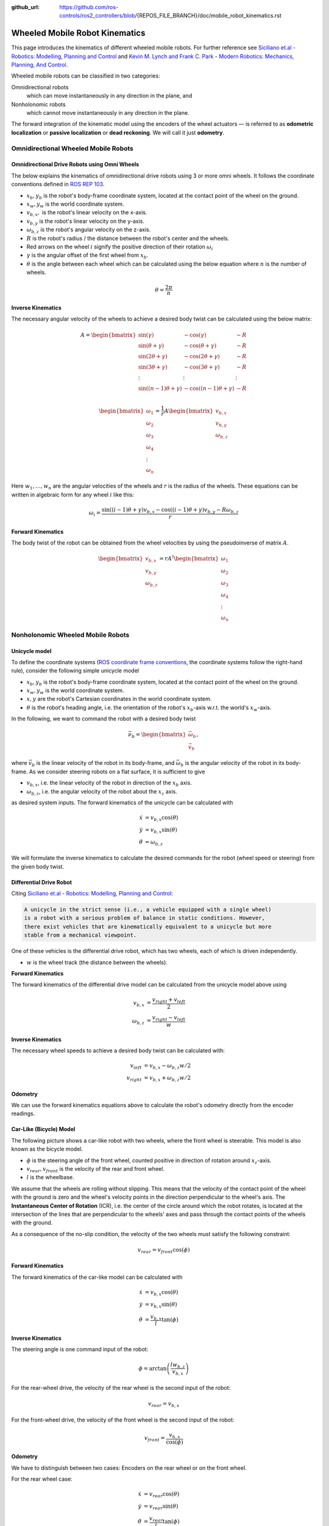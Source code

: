 :github_url: https://github.com/ros-controls/ros2_controllers/blob/{REPOS_FILE_BRANCH}/doc/mobile_robot_kinematics.rst

.. _mobile_robot_kinematics:

Wheeled Mobile Robot Kinematics
--------------------------------------------------------------

.. _siciliano: https://link.springer.com/book/10.1007/978-1-84628-642-1
.. _modern_robotics: http://modernrobotics.org/

This page introduces the kinematics of different wheeled mobile robots. For further reference see `Siciliano et.al - Robotics: Modelling, Planning and Control <siciliano_>`_ and `Kevin M. Lynch and Frank C. Park - Modern Robotics: Mechanics, Planning, And Control <modern_robotics_>`_.

Wheeled mobile robots can be classified in two categories:

Omnidirectional robots
  which can move instantaneously in any direction in the plane, and

Nonholonomic robots
  which cannot move instantaneously in any direction in the plane.

The forward integration of the kinematic model using the encoders of the wheel actuators — is referred to as **odometric localization** or **passive localization** or **dead reckoning**. We will call it just **odometry**.

Omnidirectional Wheeled Mobile Robots
.....................................

Omnidirectional Drive Robots using Omni Wheels
,,,,,,,,,,,,,,,,,,,,,,,,,,,,,,,,,,,,,,,,,,,,,,

The below explains the kinematics of omnidirectional drive robots using 3 or more omni wheels.
It follows the coordinate conventions defined in `ROS REP 103 <https://www.ros.org/reps/rep-0103.html>`__.

.. image:: images/omni_wheel_omnidirectional_drive.svg
   :width: 550
   :align: center
   :alt: Omnidirectional Drive Robot using Omni Wheels

* :math:`x_b,y_b` is the robot's body-frame coordinate system, located at the contact point of the wheel on the ground.
* :math:`x_w,y_w` is the world coordinate system.
* :math:`v_{b,x},` is the robot's linear velocity on the x-axis.
* :math:`v_{b,y}` is the robot's linear velocity on the y-axis.
* :math:`\omega_{b,z}` is the robot's angular velocity on the z-axis.
* :math:`R` is the robot's radius / the distance between the robot's center and the wheels.
* Red arrows on the wheel :math:`i` signify the positive direction of their rotation :math:`\omega_i`
* :math:`\gamma` is the angular offset of the first wheel from :math:`x_b`.
* :math:`\theta` is the angle between each wheel which can be calculated using the below equation where :math:`n` is the number of wheels.

.. math::

   θ = \frac{2\pi}{n}

**Inverse Kinematics**

The necessary angular velocity of the wheels to achieve a desired body twist can be calculated using the below matrix:

.. math::

  A =
  \begin{bmatrix}
    \sin(\gamma) & -\cos(\gamma) & -R  \\
    \sin(\theta + \gamma) & -\cos(\theta + \gamma) & -R\\
    \sin(2\theta + \gamma) & -\cos(2\theta + \gamma) & -R\\
    \sin(3\theta + \gamma) & -\cos(3\theta + \gamma) & -R\\
    \vdots & \vdots & \vdots\\
    \sin((n-1)\theta + \gamma) & -\cos((n-1)\theta + \gamma) & -R\\
  \end{bmatrix}

.. math::

  \begin{bmatrix}
    \omega_1\\
    \omega_2\\
    \omega_3\\
    \omega_4\\
    \vdots\\
    \omega_n
  \end{bmatrix} =
  \frac{1}{r}
  A
  \begin{bmatrix}
    v_{b,x}\\
    v_{b,y}\\
    \omega_{b,z}\\
  \end{bmatrix}

Here :math:`w_1,\ldots,w_n` are the angular velocities of the wheels and :math:`r` is the radius of the wheels.
These equations can be written in algebraic form for any wheel :math:`i` like this:

.. math::
  \omega_i = \frac{\sin((i-1)\theta + \gamma) v_{b,x} - \cos((i-1)\theta + \gamma) v_{b,y} - R \omega_{b,z}}{r}

**Forward Kinematics**

The body twist of the robot can be obtained from the wheel velocities by using the pseudoinverse of matrix :math:`A`.

.. math::

  \begin{bmatrix}
    v_{b,x}\\
    v_{b,y}\\
    \omega_{b,z}\\
  \end{bmatrix} =
  rA^\dagger
  \begin{bmatrix}
    \omega_1\\
    \omega_2\\
    \omega_3\\
    \omega_4\\
    \vdots\\
    \omega_n
  \end{bmatrix}

Nonholonomic Wheeled Mobile Robots
.....................................

Unicycle model
,,,,,,,,,,,,,,,,

To define the coordinate systems (`ROS coordinate frame conventions <https://www.ros.org/reps/rep-0103.html#id19>`__, the coordinate systems follow the right-hand rule), consider the following simple unicycle model

.. image:: images/unicycle.svg
   :width: 550
   :align: center
   :alt: Unicycle

* :math:`x_b,y_b` is the robot's body-frame coordinate system, located at the contact point of the wheel on the ground.
* :math:`x_w,y_w` is the world coordinate system.
* :math:`x,y` are the robot's Cartesian coordinates in the world coordinate system.
* :math:`\theta` is the robot's heading angle, i.e. the orientation of the robot's :math:`x_b`-axis w.r.t. the world's :math:`x_w`-axis.

In the following, we want to command the robot with a desired body twist

.. math::

  \vec{\nu}_b = \begin{bmatrix}
                  \vec{\omega}_{b} \\
                  \vec{v}_{b}
                \end{bmatrix},

where :math:`\vec{v}_{b}` is the linear velocity of the robot in its body-frame, and :math:`\vec\omega_{b}` is the angular velocity of the robot in its body-frame. As we consider steering robots on a flat surface, it is sufficient to give

* :math:`v_{b,x}`, i.e. the linear velocity of the robot in direction of the :math:`x_b` axis.
* :math:`\omega_{b,z}`, i.e. the angular velocity of the robot about the :math:`x_z` axis.

as desired system inputs. The forward kinematics of the unicycle can be calculated with

.. math::
  \dot{x} &= v_{b,x} \cos(\theta) \\
  \dot{y} &= v_{b,x} \sin(\theta) \\
  \dot{\theta} &= \omega_{b,z}

We will formulate the inverse kinematics to calculate the desired commands for the robot (wheel speed or steering) from the given body twist.

Differential Drive Robot
,,,,,,,,,,,,,,,,,,,,,,,,

Citing `Siciliano et.al - Robotics: Modelling, Planning and Control <siciliano_>`_:

.. code-block:: text

  A unicycle in the strict sense (i.e., a vehicle equipped with a single wheel)
  is a robot with a serious problem of balance in static conditions. However,
  there exist vehicles that are kinematically equivalent to a unicycle but more
  stable from a mechanical viewpoint.

One of these vehicles is the differential drive robot, which has two wheels, each of which is driven independently.

.. image:: images/diff_drive.svg
   :width: 550
   :align: center
   :alt: Differential drive robot

* :math:`w` is the wheel track (the distance between the wheels).

**Forward Kinematics**

The forward kinematics of the differential drive model can be calculated from the unicycle model above using

.. math::
  v_{b,x} &= \frac{v_{right} + v_{left}}{2} \\
  \omega_{b,z} &= \frac{v_{right} - v_{left}}{w}

**Inverse Kinematics**

The necessary wheel speeds to achieve a desired body twist can be calculated with:

.. math::

  v_{left} &= v_{b,x} - \omega_{b,z} w / 2 \\
  v_{right} &= v_{b,x} + \omega_{b,z} w / 2


**Odometry**

We can use the forward kinematics equations above to calculate the robot's odometry directly from the encoder readings.

Car-Like (Bicycle) Model
,,,,,,,,,,,,,,,,,,,,,,,,

The following picture shows a car-like robot with two wheels, where the front wheel is steerable. This model is also known as the bicycle model.

.. image:: images/car_like_robot.svg
   :width: 550
   :align: center
   :alt: Car-like robot

* :math:`\phi` is the steering angle of the front wheel, counted positive in direction of rotation around :math:`x_z`-axis.
* :math:`v_{rear}, v_{front}` is the velocity of the rear and front wheel.
* :math:`l` is the wheelbase.

We assume that the wheels are rolling without slipping. This means that the velocity of the contact point of the wheel with the ground is zero and the wheel's velocity points in the direction perpendicular to the wheel's axis. The **Instantaneous Center of Rotation** (ICR), i.e. the center of the circle around which the robot rotates, is located at the intersection of the lines that are perpendicular to the wheels' axes and pass through the contact points of the wheels with the ground.

As a consequence of the no-slip condition, the velocity of the two wheels must satisfy the following constraint:

.. math::
  v_{rear} = v_{front} \cos(\phi)

**Forward Kinematics**

The forward kinematics of the car-like model can be calculated with

.. math::
  \dot{x} &= v_{b,x} \cos(\theta) \\
  \dot{y} &= v_{b,x} \sin(\theta) \\
  \dot{\theta} &= \frac{v_{b,x}}{l} \tan(\phi)


**Inverse Kinematics**

The steering angle is one command input of the robot:

.. math::
  \phi = \arctan\left(\frac{l w_{b,z}}{v_{b,x}} \right)


For the rear-wheel drive, the velocity of the rear wheel is the second input of the robot:

.. math::
  v_{rear} = v_{b,x}


For the front-wheel drive, the velocity of the front wheel is the second input of the robot:

.. math::
  v_{front} = \frac{v_{b,x}}{\cos(\phi)}

**Odometry**

We have to distinguish between two cases: Encoders on the rear wheel or on the front wheel.

For the rear wheel case:

.. math::
  \dot{x} &= v_{rear} \cos(\theta) \\
  \dot{y} &= v_{rear} \sin(\theta) \\
  \dot{\theta} &= \frac{v_{rear}}{l} \tan(\phi)


For the front wheel case:

.. math::
  \dot{x} &= v_{front} \cos(\theta) \cos(\phi)\\
  \dot{y} &= v_{front} \sin(\theta) \cos(\phi)\\
  \dot{\theta} &= \frac{v_{front}}{l} \sin(\phi)


Double-Traction Axle
,,,,,,,,,,,,,,,,,,,,,

The following image shows a car-like robot with three wheels, with two independent traction wheels at the rear.

.. image:: images/double_traction.svg
   :width: 550
   :align: center
   :alt: A car-like robot with two traction wheels at the rear

* :math:`w_r` is the wheel track of the rear axle.

**Forward Kinematics**

The forward kinematics is the same as the car-like model above.

**Inverse Kinematics**

The turning radius of the robot is

.. math::
  R_b = \frac{l}{\tan(\phi)}

Then the velocity of the rear wheels must satisfy these conditions to avoid skidding

.. math::
  v_{rear,left} &= v_{b,x}\frac{R_b - w_r/2}{R_b}\\
  v_{rear,right} &= v_{b,x}\frac{R_b + w_r/2}{R_b}

**Odometry**

The calculation of :math:`v_{b,x}` from two encoder measurements of the traction axle is overdetermined.
If there is no slip and the encoders are ideal,

.. math::
   v_{b,x} = v_{rear,left} \frac{R_b}{R_b - w_r/2} =  v_{rear,right} \frac{R_b}{R_b + w_r/2}

holds. But to get a more robust solution, we take the average of both , i.e.,

.. math::
   v_{b,x} = 0.5 \left(v_{rear,left} \frac{R_b}{R_b - w_r/2} + v_{rear,right} \frac{R_b}{R_b + w_r/2}\right).


Ackermann Steering
,,,,,,,,,,,,,,,,,,,,,

The following image shows a four-wheeled robot with two independent steering wheels in the front.

.. image:: images/ackermann_steering.svg
   :width: 550
   :align: center
   :alt: A car-like robot with two steering wheels at the front

* :math:`w_f` is the wheel track of the front axle, measured between the two kingpins.

To prevent the front wheels from slipping, the steering angle of the front wheels cannot be equal.
This is the so-called **Ackermann steering**.

.. note::
  Ackermann steering can also be achieved by a `mechanical linkage between the two front wheels <https://en.wikipedia.org/wiki/Ackermann_steering_geometry>`__.  In this case the robot has only one steering input, and the steering angle of the two front wheels is mechanically coupled. The inverse kinematics of the robot will then be the same as in the car-like model above.

**Forward Kinematics**

The forward kinematics is the same as for the car-like model above.

**Inverse Kinematics**

The turning radius of the robot is

.. math::
  R_b = \frac{l}{\tan(\phi)}

Then the steering angles of the front wheels must satisfy these conditions to avoid skidding

.. math::
  \phi_{left} &= \arctan\left(\frac{l}{R_b - w_f/2}\right) &= \arctan\left(\frac{2l\sin(\phi)}{2l\cos(\phi) - w_f\sin(\phi)}\right)\\
  \phi_{right} &= \arctan\left(\frac{l}{R_b + w_f/2}\right) &= \arctan\left(\frac{2l\sin(\phi)}{2l\cos(\phi) + w_f\sin(\phi)}\right)

**Odometry**

The calculation of :math:`\phi` from two angle measurements of the steering axle is overdetermined.
If there is no slip and the measurements are ideal,

.. math::
    \phi = \arctan\left(\frac{l\tan(\phi_{left})}{l + w_f/2 \tan(\phi_{left})}\right) = \arctan\left(\frac{l\tan(\phi_{right})}{l - w_f/2 \tan(\phi_{right})}\right)

holds. But to get a more robust solution, we take the average of both , i.e.,

.. math::
    \phi = 0.5 \left(\arctan\left(\frac{l\tan(\phi_{left})}{l + w_f/2 \tan(\phi_{left})}\right) + \arctan\left(\frac{l\tan(\phi_{right})}{l - w_f/2 \tan(\phi_{right})}\right)\right).

Ackermann Steering with Traction
,,,,,,,,,,,,,,,,,,,,,,,,,,,,,,,,,

The following image shows a four-wheeled car-like robot with two independent steering wheels at the front, which are also driven independently.

.. image:: images/ackermann_steering_traction.svg
   :width: 550
   :align: center
   :alt: A car-like robot with two steering wheels at the front, which are also independently driven.

* :math:`d_{kp}` is the distance from the kingpin to the contact point of the front wheel with the ground.

**Forward Kinematics**

The forward kinematics is the same as the car-like model above.

**Inverse Kinematics**

To avoid slipping of the front wheels, the velocity of the front wheels cannot be equal and

.. math::
  \frac{v_{front,left}}{R_{left}} = \frac{v_{front,right}}{R_{right}} = \frac{v_{b,x}}{R_b}

with turning radius of the robot and the left/right front wheel

.. math::
  R_b       &= \frac{l}{\tan(\phi)} \\
  R_{left}  &= \frac{l-d_{kp}\sin(\phi_{left})}{\sin(\phi_{left})}\\
  R_{right} &= \frac{l+d_{kp}\sin(\phi_{right})}{\sin(\phi_{right})}.

This results in the following inverse kinematics equations

.. math::
  v_{front,left} &= \frac{v_{b,x}(l-d_{kp}\sin(\phi_{left}))}{R_b\sin(\phi_{left})}\\
  v_{front,right} &= \frac{v_{b,x}(l+d_{kp}\sin(\phi_{right}))}{R_b\sin(\phi_{right})}

with the steering angles of the front wheels from the Ackermann steering equations above.

**Odometry**

The calculation of :math:`v_{b,x}` from two encoder measurements of the traction axle is again overdetermined.
If there is no slip and the encoders are ideal,

.. math::
   v_{b,x} = v_{front,left} \frac{R_b\sin(\phi_{left})}{l-d_{kp}\sin(\phi_{left})} =  v_{front,right} \frac{R_b\sin(\phi_{right})}{l+d_{kp}\sin(\phi_{right})}

holds. But to get a more robust solution, we take the average of both , i.e.,

.. math::
   v_{b,x} = 0.5 \left( v_{front,left} \frac{R_b\sin(\phi_{left})}{l-d_{kp}\sin(\phi_{left})} +  v_{front,right} \frac{R_b\sin(\phi_{right})}{l+d_{kp}\sin(\phi_{right})}\right).

